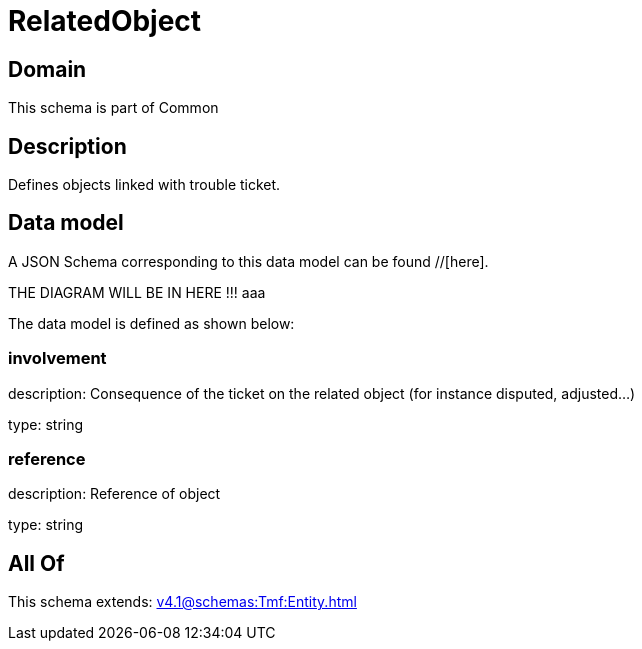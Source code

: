 = RelatedObject

[#domain]
== Domain

This schema is part of Common

[#description]
== Description
Defines objects linked with trouble ticket.


[#data_model]
== Data model

A JSON Schema corresponding to this data model can be found //[here].

THE DIAGRAM WILL BE IN HERE !!!
aaa

The data model is defined as shown below:


=== involvement
description: Consequence of the ticket on the related object (for instance disputed, adjusted...)

type: string


=== reference
description: Reference of object

type: string


[#all_of]
== All Of

This schema extends: xref:v4.1@schemas:Tmf:Entity.adoc[]

